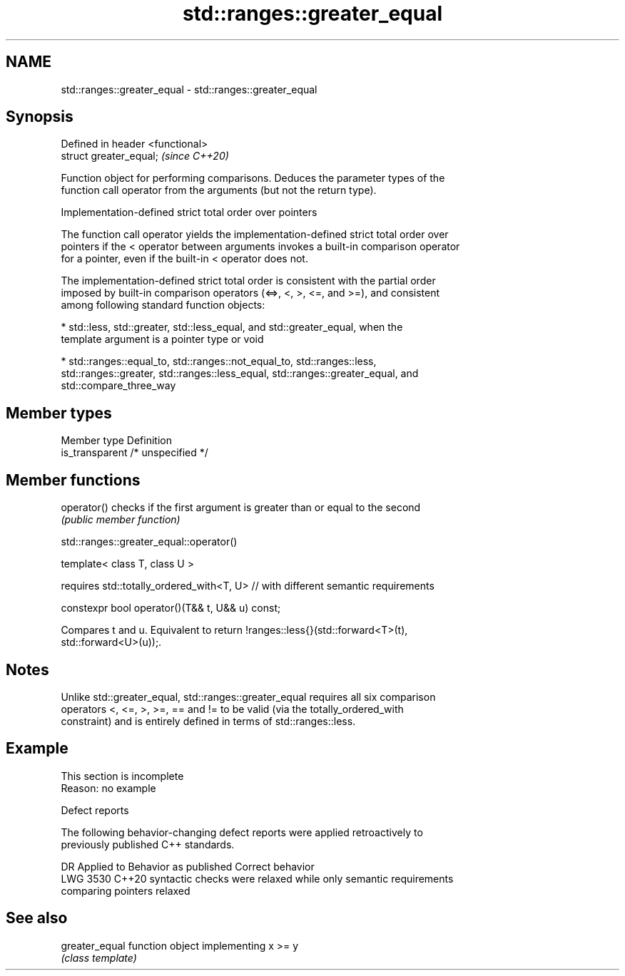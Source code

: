 .TH std::ranges::greater_equal 3 "2022.07.31" "http://cppreference.com" "C++ Standard Libary"
.SH NAME
std::ranges::greater_equal \- std::ranges::greater_equal

.SH Synopsis
   Defined in header <functional>
   struct greater_equal;           \fI(since C++20)\fP

   Function object for performing comparisons. Deduces the parameter types of the
   function call operator from the arguments (but not the return type).

  Implementation-defined strict total order over pointers

   The function call operator yields the implementation-defined strict total order over
   pointers if the < operator between arguments invokes a built-in comparison operator
   for a pointer, even if the built-in < operator does not.

   The implementation-defined strict total order is consistent with the partial order
   imposed by built-in comparison operators (<=>, <, >, <=, and >=), and consistent
   among following standard function objects:

     * std::less, std::greater, std::less_equal, and std::greater_equal, when the
       template argument is a pointer type or void

     * std::ranges::equal_to, std::ranges::not_equal_to, std::ranges::less,
       std::ranges::greater, std::ranges::less_equal, std::ranges::greater_equal, and
       std::compare_three_way

.SH Member types

   Member type    Definition
   is_transparent /* unspecified */

.SH Member functions

   operator() checks if the first argument is greater than or equal to the second
              \fI(public member function)\fP

std::ranges::greater_equal::operator()

   template< class T, class U >

   requires std::totally_ordered_with<T, U> // with different semantic requirements

   constexpr bool operator()(T&& t, U&& u) const;

   Compares t and u. Equivalent to return !ranges::less{}(std::forward<T>(t),
   std::forward<U>(u));.

.SH Notes

   Unlike std::greater_equal, std::ranges::greater_equal requires all six comparison
   operators <, <=, >, >=, == and != to be valid (via the totally_ordered_with
   constraint) and is entirely defined in terms of std::ranges::less.

.SH Example

    This section is incomplete
    Reason: no example

  Defect reports

   The following behavior-changing defect reports were applied retroactively to
   previously published C++ standards.

      DR    Applied to         Behavior as published              Correct behavior
   LWG 3530 C++20      syntactic checks were relaxed while   only semantic requirements
                       comparing pointers                    relaxed

.SH See also

   greater_equal function object implementing x >= y
                 \fI(class template)\fP
